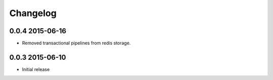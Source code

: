 .. :changelog:

Changelog
---------

0.0.4 2015-06-16
================
* Removed transactional pipelines from redis storage.

0.0.3 2015-06-10
================
* Initial release

